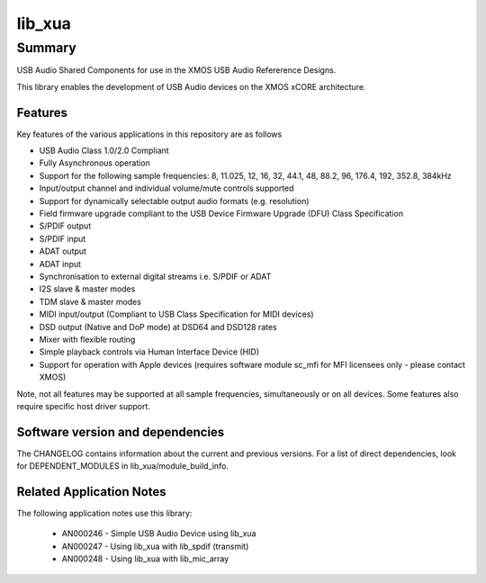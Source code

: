 lib_xua
=======

Summary
-------

USB Audio Shared Components for use in the XMOS USB Audio Refererence Designs.

This library enables the development of USB Audio devices on the XMOS xCORE architecture.

Features
........

Key features of the various applications in this repository are as follows

- USB Audio Class 1.0/2.0 Compliant

- Fully Asynchronous operation

- Support for the following sample frequencies: 8, 11.025, 12, 16, 32, 44.1, 48, 88.2, 96, 176.4, 192, 352.8, 384kHz

- Input/output channel and individual volume/mute controls supported

- Support for dynamically selectable output audio formats (e.g. resolution)

- Field firmware upgrade compliant to the USB Device Firmware Upgrade (DFU) Class Specification

- S/PDIF output

- S/PDIF input

- ADAT output

- ADAT input

- Synchronisation to external digital streams i.e. S/PDIF or ADAT

- I2S slave & master modes

- TDM slave & master modes

- MIDI input/output (Compliant to USB Class Specification for MIDI devices)

- DSD output (Native and DoP mode) at DSD64 and DSD128 rates

- Mixer with flexible routing

- Simple playback controls via Human Interface Device (HID)

- Support for operation with Apple devices (requires software module sc_mfi for MFI licensees only - please contact XMOS)

Note, not all features may be supported at all sample frequencies, simultaneously or on all devices.  Some features also require specific host driver support.


Software version and dependencies
.................................

The CHANGELOG contains information about the current and previous versions.
For a list of direct dependencies, look for DEPENDENT_MODULES in lib_xua/module_build_info.

Related Application Notes
.........................

The following application notes use this library:

    * AN000246 - Simple USB Audio Device using lib_xua
    * AN000247 - Using lib_xua with lib_spdif (transmit)
    * AN000248 - Using lib_xua with lib_mic_array
